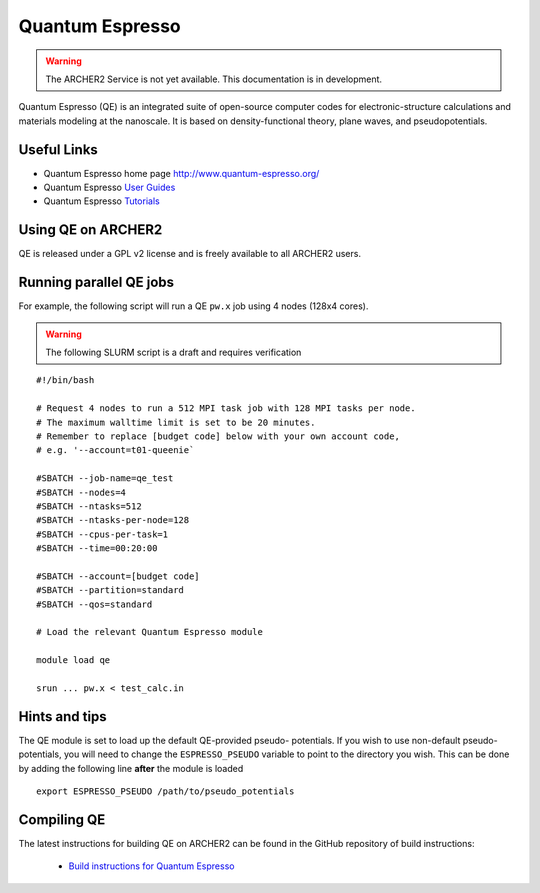 Quantum Espresso
================

.. warning::

  The ARCHER2 Service is not yet available. This documentation is in
  development.

Quantum Espresso (QE) is an integrated
suite of open-source computer codes for electronic-structure calculations
and materials modeling at the nanoscale. It is based on density-functional
theory, plane waves, and pseudopotentials.

Useful Links
------------

* Quantum Espresso home page http://www.quantum-espresso.org/
* Quantum Espresso
  `User Guides <http://www.quantum-espresso.org/users-manual/>`__
* Quantum Espresso `Tutorials <http://www.quantum-espresso.org/tutorials/>`__

Using QE on ARCHER2
-------------------

QE is released under a GPL v2 license and is freely available to all ARCHER2
users.



Running parallel QE jobs
------------------------

For example, the following script will run a QE ``pw.x`` job using 4 nodes
(128x4 cores).

.. warning::

  The following SLURM script is a draft and requires verification

::

   #!/bin/bash

   # Request 4 nodes to run a 512 MPI task job with 128 MPI tasks per node.
   # The maximum walltime limit is set to be 20 minutes.
   # Remember to replace [budget code] below with your own account code,
   # e.g. '--account=t01-queenie`

   #SBATCH --job-name=qe_test
   #SBATCH --nodes=4
   #SBATCH --ntasks=512
   #SBATCH --ntasks-per-node=128
   #SBATCH --cpus-per-task=1
   #SBATCH --time=00:20:00
   
   #SBATCH --account=[budget code]
   #SBATCH --partition=standard
   #SBATCH --qos=standard
   
   # Load the relevant Quantum Espresso module

   module load qe

   srun ... pw.x < test_calc.in


Hints and tips
--------------

The QE module is set to load up the default QE-provided pseudo-
potentials. If you wish to use non-default pseudo-potentials,
you will need to change the ``ESPRESSO_PSEUDO`` variable to point
to the directory you wish. This can be done by adding the following
line **after** the module is loaded

::

  export ESPRESSO_PSEUDO /path/to/pseudo_potentials


Compiling QE
------------

The latest instructions for building QE on ARCHER2 can be found
in the GitHub repository of build instructions:

 - `Build instructions for Quantum Espresso <https://github.com/hpc-uk/build-instructions/blob/main/QuantumEspresso/qe66_archer2_gnu.md>`__
